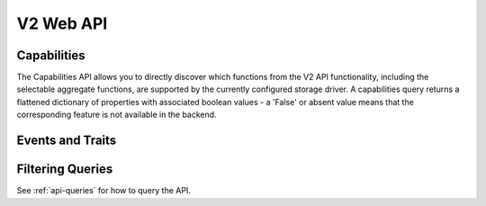 .. docbookrestapi

==========
V2 Web API
==========

Capabilities
============

The Capabilities API allows you to directly discover which functions from the
V2 API functionality, including the selectable aggregate functions, are
supported by the currently configured storage driver. A capabilities query
returns a flattened dictionary of properties with associated boolean values -
a 'False' or absent value means that the corresponding feature is not
available in the backend.

.. rest-controller:: panko.api.controllers.v2.capabilities:CapabilitiesController
   :webprefix: /v2/capabilities

.. autotype:: panko.api.controllers.v2.capabilities.Capabilities
   :members:

Events and Traits
=================

.. rest-controller:: panko.api.controllers.v2.events:EventTypesController
   :webprefix: /v2/event_types

.. rest-controller:: panko.api.controllers.v2.events:TraitsController
   :webprefix: /v2/event_types/(event_type)/traits

.. rest-controller:: panko.api.controllers.v2.events:EventsController
   :webprefix: /v2/events

.. autotype:: panko.api.controllers.v2.events.Event
   :members:

.. autotype:: panko.api.controllers.v2.events.Trait
   :members:

.. autotype:: panko.api.controllers.v2.events.TraitDescription
   :members:

Filtering Queries
=================

See :ref:`api-queries` for how to query the API.

.. autotype:: panko.api.controllers.v2.events.EventQuery
   :members:
